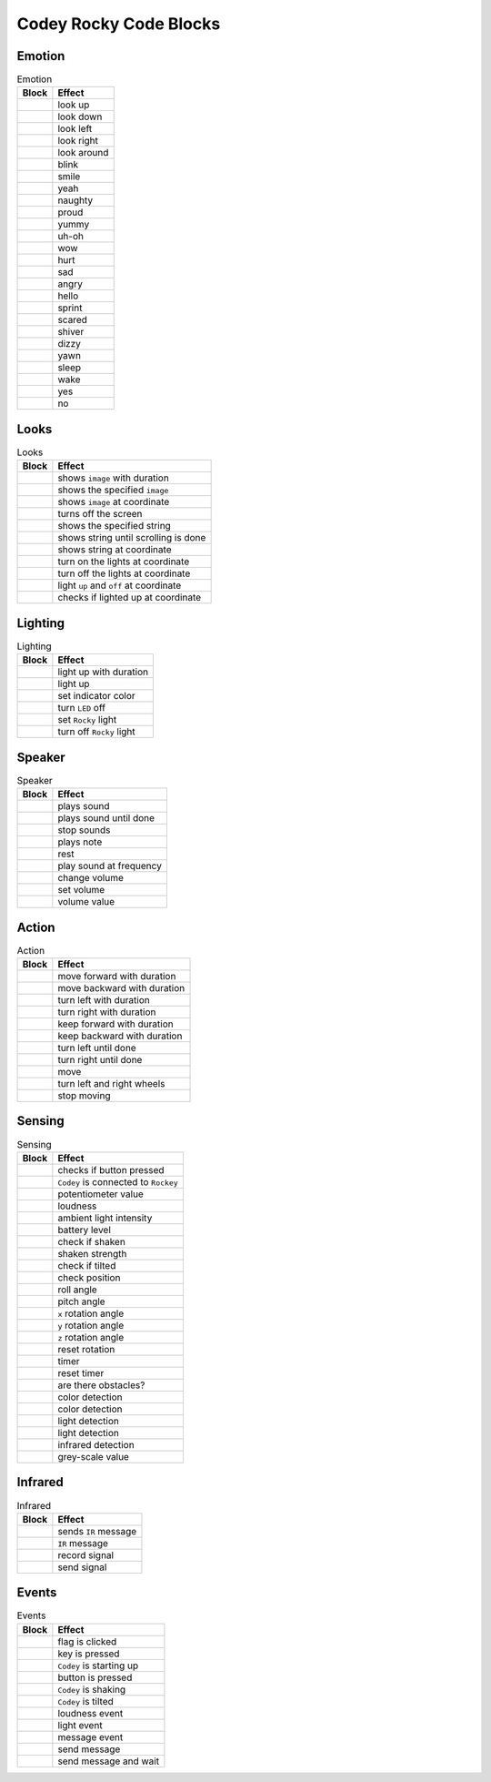 Codey Rocky Code Blocks
=======================

Emotion
-------

.. |00-look-up| image:: _static/images/codey/00-emotion/00-look-up.png
.. |01-look-down| image:: _static/images/codey/00-emotion/01-look-down.png
.. |02-look-left| image:: _static/images/codey/00-emotion/02-look-left.png
.. |03-look-right| image:: _static/images/codey/00-emotion/03-look-right.png
.. |04-look-around| image:: _static/images/codey/00-emotion/04-look-around.png
.. |05-blink| image:: _static/images/codey/00-emotion/05-blink.png
.. |06-smile| image:: _static/images/codey/00-emotion/06-smile.png
.. |07-yeah| image:: _static/images/codey/00-emotion/07-yeah.png
.. |08-naughty| image:: _static/images/codey/00-emotion/08-naughty.png
.. |09-proud| image:: _static/images/codey/00-emotion/09-proud.png
.. |10-yummy| image:: _static/images/codey/00-emotion/10-yummy.png
.. |11-uh-oh| image:: _static/images/codey/00-emotion/11-uh-oh.png
.. |12-wow| image:: _static/images/codey/00-emotion/12-wow.png
.. |13-hurt| image:: _static/images/codey/00-emotion/13-hurt.png
.. |14-sad| image:: _static/images/codey/00-emotion/14-sad.png
.. |15-angry| image:: _static/images/codey/00-emotion/15-angry.png
.. |16-hello| image:: _static/images/codey/00-emotion/16-hello.png
.. |17-sprint| image:: _static/images/codey/00-emotion/17-sprint.png
.. |18-scared| image:: _static/images/codey/00-emotion/18-scared.png
.. |19-shiver| image:: _static/images/codey/00-emotion/19-shiver.png
.. |20-dizzy| image:: _static/images/codey/00-emotion/20-dizzy.png
.. |21-yawn| image:: _static/images/codey/00-emotion/21-yawn.png
.. |22-sleep| image:: _static/images/codey/00-emotion/22-sleep.png
.. |23-wake| image:: _static/images/codey/00-emotion/23-wake.png
.. |24-yes| image:: _static/images/codey/00-emotion/24-yes.png
.. |25-no| image:: _static/images/codey/00-emotion/25-no.png

.. csv-table:: Emotion
   :header: Block, Effect

   |00-look-up|, look up
   |01-look-down|, look down
   |02-look-left|, look left
   |03-look-right|, look right
   |04-look-around|, look around
   |05-blink|, blink
   |06-smile|, smile
   |07-yeah|, yeah
   |08-naughty|, naughty
   |09-proud|, proud
   |10-yummy|, yummy
   |11-uh-oh|, uh-oh
   |12-wow|, wow
   |13-hurt|, hurt
   |14-sad|, sad
   |15-angry|, angry
   |16-hello|, hello
   |17-sprint|, sprint
   |18-scared|, scared
   |19-shiver|, shiver
   |20-dizzy|, dizzy
   |21-yawn|, yawn
   |22-sleep|, sleep
   |23-wake|, wake
   |24-yes|, yes
   |25-no|, no

Looks
-----

.. |00-show-image-for-x-secs| image:: _static/images/codey/01-looks/00-show-image-for-x-secs.png
.. |01-show-image| image:: _static/images/codey/01-looks/01-show-image.png
.. |02-show-image-at-x-y| image:: _static/images/codey/01-looks/02-show-image-at-x-y.png
.. |03-turn-off-screen| image:: _static/images/codey/01-looks/03-turn-off-screen.png
.. |04-show-text| image:: _static/images/codey/01-looks/04-show-text.png
.. |05-show-text-until-scroll-done| image:: _static/images/codey/01-looks/05-show-text-until-scroll-done.png
.. |06-show-text-at-x-y| image:: _static/images/codey/01-looks/06-show-text-at-x-y.png
.. |07-light-up-x-y| image:: _static/images/codey/01-looks/07-light-up-x-y.png
.. |08-light-off-x-y| image:: _static/images/codey/01-looks/08-light-off-x-y.png
.. |09-switch-light-up-off-x-y| image:: _static/images/codey/01-looks/09-switch-light-up-off-x-y.png
.. |10-x-y-is-lighted-up| image:: _static/images/codey/01-looks/10-x-y-is-lighted-up.png

.. csv-table:: Looks
   :header: Block, Effect

   |00-show-image-for-x-secs|, shows ``image`` with duration
   |01-show-image|, shows the specified ``image``
   |02-show-image-at-x-y|, shows ``image`` at coordinate
   |03-turn-off-screen|, turns off the screen 
   |04-show-text|, shows the specified string
   |05-show-text-until-scroll-done|, shows string until scrolling is done 
   |06-show-text-at-x-y|, shows string at coordinate 
   |07-light-up-x-y|, turn on the lights at coordinate
   |08-light-off-x-y|, turn off the lights at coordinate
   |09-switch-light-up-off-x-y|, light ``up`` and ``off`` at coordinate
   |10-x-y-is-lighted-up|, checks if lighted up at coordinate

Lighting
--------

.. |00-rgb-led-lights-up-x-for-y-secs| image:: _static/images/codey/02-lighting/00-rgb-led-lights-up-x-for-y-secs.png
.. |01-rgb-led-lights-up-x| image:: _static/images/codey/02-lighting/01-rgb-led-lights-up-x.png
.. |02-set-indicator-red-green-blue-with-color-value-y| image:: _static/images/codey/02-lighting/02-set-indicator-red-green-blue-with-color-value-y.png
.. |03-rgb-led-lights-off| image:: _static/images/codey/02-lighting/03-rgb-led-lights-off.png
.. |04-set-rocky-light-with-color-rgbycpw| image:: _static/images/codey/02-lighting/04-set-rocky-light-with-color-rgbycpw.png
.. |05-rocky-lights-off| image:: _static/images/codey/02-lighting/05-rocky-lights-off.png

.. csv-table:: Lighting
   :header: Block, Effect

   |00-rgb-led-lights-up-x-for-y-secs|, light up with duration
   |01-rgb-led-lights-up-x|, light up
   |02-set-indicator-red-green-blue-with-color-value-y|, set indicator color
   |03-rgb-led-lights-off|, turn ``LED`` off
   |04-set-rocky-light-with-color-rgbycpw|, set ``Rocky`` light
   |05-rocky-lights-off|, turn off ``Rocky`` light

Speaker
-------

.. |00-play-sound-x| image:: _static/images/codey/03-speaker/00-play-sound-x.png
.. |01-play-sound-x-until-done| image:: _static/images/codey/03-speaker/01-play-sound-x-until-done.png
.. |02-stop-all-sounds| image:: _static/images/codey/03-speaker/02-stop-all-sounds.png
.. |03-play-note-x-for-y-beats| image:: _static/images/codey/03-speaker/03-play-note-x-for-y-beats.png
.. |04-rest-for-x-beats| image:: _static/images/codey/03-speaker/04-rest-for-x-beats.png
.. |05-play-sound-at-frequency-of-x-hz-secs| image:: _static/images/codey/03-speaker/05-play-sound-at-frequency-of-x-hz-secs.png
.. |06-change-volume-by-x| image:: _static/images/codey/03-speaker/06-change-volume-by-x.png
.. |07-set-volume-to-x| image:: _static/images/codey/03-speaker/07-set-volume-to-x.png
.. |08-volume| image:: _static/images/codey/03-speaker/08-volume.png

.. csv-table:: Speaker
   :header: Block, Effect

   |00-play-sound-x|, plays sound
   |01-play-sound-x-until-done|, plays sound until done
   |02-stop-all-sounds|, stop sounds
   |03-play-note-x-for-y-beats|, plays note
   |04-rest-for-x-beats|, rest
   |05-play-sound-at-frequency-of-x-hz-secs|, play sound at frequency
   |06-change-volume-by-x|, change volume
   |07-set-volume-to-x|, set volume
   |08-volume|, volume value

Action
------

.. |00-move-forward-at-power-x-percent-for-y-secs| image:: _static/images/codey/04-action/00-move-forward-at-power-x-percent-for-y-secs.png
.. |01-move-backward-at-power-x-percent-for-y-secs| image:: _static/images/codey/04-action/01-move-backward-at-power-x-percent-for-y-secs.png
.. |02-turn-left-at-power-x-percent-for-y-secs| image:: _static/images/codey/04-action/02-turn-left-at-power-x-percent-for-y-secs.png
.. |03-turn-right-at-power-x-percent-for-y-secs| image:: _static/images/codey/04-action/03-turn-right-at-power-x-percent-for-y-secs.png
.. |04-keep-straight-forward-at-power-x-percent-for-y-secs| image:: _static/images/codey/04-action/04-keep-straight-forward-at-power-x-percent-for-y-secs.png
.. |05-keep-straight-backward-at-power-x-percent-for-y-secs| image:: _static/images/codey/04-action/05-keep-straight-backward-at-power-x-percent-for-y-secs.png
.. |06-turn-left-x-degrees-until-done| image:: _static/images/codey/04-action/06-turn-left-x-degrees-until-done.png
.. |07-turn-right-x-degrees-until-done| image:: _static/images/codey/04-action/07-turn-right-x-degrees-until-done.png
.. |08-move-forward-backward-left-right-at-power-x-percent| image:: _static/images/codey/04-action/08-move-forward-backward-left-right-at-power-x-percent.png
.. |09-left-wheel-turns-at-power-x-percent-right-wheel-at-power-y-percent| image:: _static/images/codey/04-action/09-left-wheel-turns-at-power-x-percent-right-wheel-at-power-y-percent.png
.. |10-stop-moving| image:: _static/images/codey/04-action/10-stop-moving.png

.. csv-table:: Action
   :header: Block, Effect

   |00-move-forward-at-power-x-percent-for-y-secs|, move forward with duration
   |01-move-backward-at-power-x-percent-for-y-secs|, move backward with duration
   |02-turn-left-at-power-x-percent-for-y-secs|, turn left with duration
   |03-turn-right-at-power-x-percent-for-y-secs|, turn right with duration
   |04-keep-straight-forward-at-power-x-percent-for-y-secs|, keep forward with duration
   |05-keep-straight-backward-at-power-x-percent-for-y-secs|, keep backward with duration
   |06-turn-left-x-degrees-until-done|, turn left until done
   |07-turn-right-x-degrees-until-done|, turn right until done
   |08-move-forward-backward-left-right-at-power-x-percent|, move
   |09-left-wheel-turns-at-power-x-percent-right-wheel-at-power-y-percent|, turn left and right wheels
   |10-stop-moving|, stop moving

Sensing
-------

.. |00-button-is-pressed| image:: _static/images/codey/05-sensing/00-button-is-pressed.png
.. |01-when-codey-connected-to-rockey| image:: _static/images/codey/05-sensing/01-when-codey-connected-to-rockey.png
.. |02-gear-potentiometer-value| image:: _static/images/codey/05-sensing/02-gear-potentiometer-value.png
.. |03-loudness| image:: _static/images/codey/05-sensing/03-loudness.png
.. |04-ambient-light-intensity| image:: _static/images/codey/05-sensing/04-ambient-light-intensity.png
.. |05-battery-level| image:: _static/images/codey/05-sensing/05-battery-level.png
.. |06-shaken| image:: _static/images/codey/05-sensing/06-shaken.png
.. |07-shaking-strength| image:: _static/images/codey/05-sensing/07-shaking-strength.png
.. |08-codey-tilted| image:: _static/images/codey/05-sensing/08-codey-tilted.png
.. |09-codey-positioned-as| image:: _static/images/codey/05-sensing/09-codey-positioned-as.png
.. |10-roll-angle| image:: _static/images/codey/05-sensing/10-roll-angle.png
.. |11-pitch-angle| image:: _static/images/codey/05-sensing/11-pitch-angle.png
.. |12-rotation-angle-around-x| image:: _static/images/codey/05-sensing/12-rotation-angle-around-x.png
.. |13-rotation-angle-around-y| image:: _static/images/codey/05-sensing/13-rotation-angle-around-y.png
.. |14-rotation-angle-around-z| image:: _static/images/codey/05-sensing/14-rotation-angle-around-z.png
.. |15-reset-the-x-rotation-angle| image:: _static/images/codey/05-sensing/15-reset-the-x-rotation-angle.png
.. |16-timer| image:: _static/images/codey/05-sensing/16-timer.png
.. |17-reset-timer| image:: _static/images/codey/05-sensing/17-reset-timer.png
.. |18-obstacles-ahead| image:: _static/images/codey/05-sensing/18-obstacles-ahead.png
.. |19-the-color-detected-is| image:: _static/images/codey/05-sensing/19-the-color-detected-is.png
.. |20-color-value-detected| image:: _static/images/codey/05-sensing/20-color-value-detected.png
.. |21-color-sensor-ambient-light-intensity| image:: _static/images/codey/05-sensing/21-color-sensor-ambient-light-intensity.png
.. |22-color-sensor-relected-light-intensity| image:: _static/images/codey/05-sensing/22-color-sensor-relected-light-intensity.png
.. |23-color-sensor-refected-infrared-light-intensity| image:: _static/images/codey/05-sensing/23-color-sensor-refected-infrared-light-intensity.png
.. |24-color-sensor-grey-scale-value| image:: _static/images/codey/05-sensing/24-color-sensor-grey-scale-value.png

.. csv-table:: Sensing
   :header: Block, Effect

   |00-button-is-pressed|, checks if button pressed
   |01-when-codey-connected-to-rockey|, ``Codey`` is connected to ``Rockey``
   |02-gear-potentiometer-value|, potentiometer value
   |03-loudness|, loudness
   |04-ambient-light-intensity|, ambient light intensity
   |05-battery-level|, battery level
   |06-shaken|, check if shaken
   |07-shaking-strength|, shaken strength
   |08-codey-tilted|, check if tilted
   |09-codey-positioned-as|, check position
   |10-roll-angle|, roll angle
   |11-pitch-angle|, pitch angle
   |12-rotation-angle-around-x|, ``x`` rotation angle
   |13-rotation-angle-around-y|, ``y`` rotation angle
   |14-rotation-angle-around-z|, ``z`` rotation angle
   |15-reset-the-x-rotation-angle|, reset rotation
   |16-timer|, timer
   |17-reset-timer|, reset timer
   |18-obstacles-ahead|, are there obstacles?
   |19-the-color-detected-is|, color detection
   |20-color-value-detected|, color detection
   |21-color-sensor-ambient-light-intensity|, light detection
   |22-color-sensor-relected-light-intensity|, light detection
   |23-color-sensor-refected-infrared-light-intensity|, infrared detection
   |24-color-sensor-grey-scale-value|, grey-scale value

Infrared
--------

.. |00-send-ir-message-x| image:: _static/images/codey/06-infrared/00-send-ir-message-x.png
.. |01-ir-message-received| image:: _static/images/codey/06-infrared/01-ir-message-received.png
.. |02-record-home-appliances-remote-signal-3-secs| image:: _static/images/codey/06-infrared/02-record-home-appliances-remote-signal-3-secs.png
.. |03-send-home-appliances-remote-signal| image:: _static/images/codey/06-infrared/03-send-home-appliances-remote-signal.png

.. csv-table:: Infrared
   :header: Block, Effect

   |00-send-ir-message-x|, sends ``IR`` message
   |01-ir-message-received|, ``IR`` message
   |02-record-home-appliances-remote-signal-3-secs|, record signal
   |03-send-home-appliances-remote-signal|, send signal

Events
------

.. |00-when-flag-clicked| image:: _static/images/codey/07-events/00-when-flag-clicked.png
.. |01-when-key-pressed| image:: _static/images/codey/07-events/01-when-key-pressed.png
.. |02-when-codey-starts-up| image:: _static/images/codey/07-events/02-when-codey-starts-up.png
.. |03-when-button-is-pressed| image:: _static/images/codey/07-events/03-when-button-is-pressed.png
.. |04-when-codey-is-shaking| image:: _static/images/codey/07-events/04-when-codey-is-shaking.png
.. |05-when-codey-is-tilted| image:: _static/images/codey/07-events/05-when-codey-is-tilted.png
.. |06-when-loudness-or-timer-gt-x| image:: _static/images/codey/07-events/06-when-loudness-or-timer-gt-x.png
.. |07-when-light-intensity-lt-x| image:: _static/images/codey/07-events/07-when-light-intensity-lt-x.png
.. |08-when-i-receive-message| image:: _static/images/codey/07-events/08-when-i-receive-message.png
.. |09-broadcast-message| image:: _static/images/codey/07-events/09-broadcast-message.png
.. |10-broadcast-message-and-wait| image:: _static/images/codey/07-events/10-broadcast-message-and-wait.png

.. csv-table:: Events
   :header: Block, Effect

   |00-when-flag-clicked|, flag is clicked
   |01-when-key-pressed|, key is pressed
   |02-when-codey-starts-up|, ``Codey`` is starting up
   |03-when-button-is-pressed|, button is pressed
   |04-when-codey-is-shaking|, ``Codey`` is shaking
   |05-when-codey-is-tilted|, ``Codey`` is tilted
   |06-when-loudness-or-timer-gt-x|, loudness event
   |07-when-light-intensity-lt-x|, light event
   |08-when-i-receive-message|, message event
   |09-broadcast-message|, send message
   |10-broadcast-message-and-wait|, send message and wait

